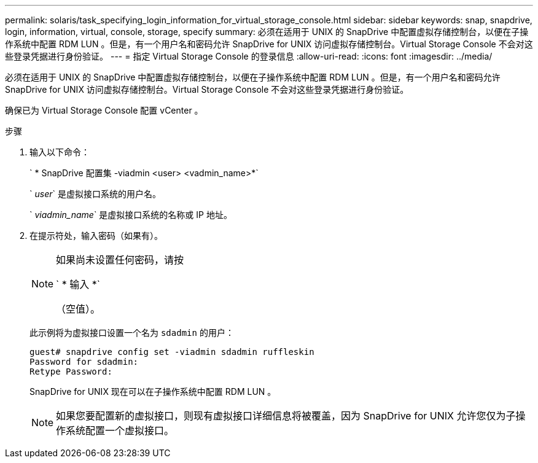 ---
permalink: solaris/task_specifying_login_information_for_virtual_storage_console.html 
sidebar: sidebar 
keywords: snap, snapdrive, login, information, virtual, console, storage, specify 
summary: 必须在适用于 UNIX 的 SnapDrive 中配置虚拟存储控制台，以便在子操作系统中配置 RDM LUN 。但是，有一个用户名和密码允许 SnapDrive for UNIX 访问虚拟存储控制台。Virtual Storage Console 不会对这些登录凭据进行身份验证。 
---
= 指定 Virtual Storage Console 的登录信息
:allow-uri-read: 
:icons: font
:imagesdir: ../media/


[role="lead"]
必须在适用于 UNIX 的 SnapDrive 中配置虚拟存储控制台，以便在子操作系统中配置 RDM LUN 。但是，有一个用户名和密码允许 SnapDrive for UNIX 访问虚拟存储控制台。Virtual Storage Console 不会对这些登录凭据进行身份验证。

确保已为 Virtual Storage Console 配置 vCenter 。

.步骤
. 输入以下命令：
+
` * SnapDrive 配置集 -viadmin <user> <vadmin_name>*`

+
` _user_` 是虚拟接口系统的用户名。

+
` _viadmin_name_` 是虚拟接口系统的名称或 IP 地址。

. 在提示符处，输入密码（如果有）。
+
[NOTE]
====
如果尚未设置任何密码，请按

` * 输入 *`

（空值）。

====
+
此示例将为虚拟接口设置一个名为 `sdadmin` 的用户：

+
[listing]
----
guest# snapdrive config set -viadmin sdadmin ruffleskin
Password for sdadmin:
Retype Password:
----
+
SnapDrive for UNIX 现在可以在子操作系统中配置 RDM LUN 。

+

NOTE: 如果您要配置新的虚拟接口，则现有虚拟接口详细信息将被覆盖，因为 SnapDrive for UNIX 允许您仅为子操作系统配置一个虚拟接口。


